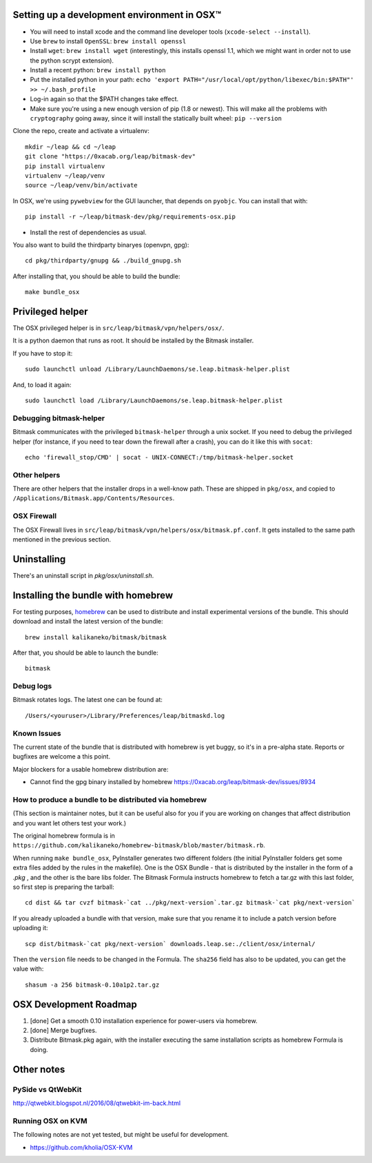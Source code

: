 .. _osx-dev:

Setting up a development environment in OSX™
============================================

.. note: work in progress. send a MR if you spot any mistake or missing info!

* You will need to install xcode and the command line developer tools (``xcode-select --install``).

* Use ``brew`` to install ``OpenSSL``: ``brew install openssl``

* Install ``wget``: ``brew install wget`` (interestingly, this installs openssl 1.1, which we might want in order not to use the python scrypt extension).

* Install a recent python: ``brew install python``

* Put the installed python in your path: ``echo 'export PATH="/usr/local/opt/python/libexec/bin:$PATH"' >> ~/.bash_profile``

* Log-in again so that the $PATH changes take effect.

* Make sure you're using a new enough version of pip (1.8 or newest). This will make all the problems with ``cryptography`` going away, since it will install the statically built wheel: ``pip --version``

Clone the repo, create and activate a virtualenv::

  mkdir ~/leap && cd ~/leap
  git clone "https://0xacab.org/leap/bitmask-dev"
  pip install virtualenv
  virtualenv ~/leap/venv
  source ~/leap/venv/bin/activate

In OSX, we're using ``pywebview`` for the GUI launcher, that depends on ``pyobjc``. You can install that with::

  pip install -r ~/leap/bitmask-dev/pkg/requirements-osx.pip

* Install the rest of dependencies as usual.

You also want to build the thirdparty binaryes (openvpn, gpg)::

  cd pkg/thirdparty/gnupg && ./build_gnupg.sh


After installing that, you should be able to build the bundle::

  make bundle_osx


Privileged helper
=================

The OSX privileged helper is in ``src/leap/bitmask/vpn/helpers/osx/``.

It is a python daemon that runs as root.
It should be installed by the Bitmask installer.

If you have to stop it::

  sudo launchctl unload /Library/LaunchDaemons/se.leap.bitmask-helper.plist


And, to load it again::

  sudo launchctl load /Library/LaunchDaemons/se.leap.bitmask-helper.plist


Debugging bitmask-helper
------------------------

Bitmask communicates with the privileged ``bitmask-helper`` through a unix
socket. If you need to debug the privileged helper (for instance, if you need to
tear down the firewall after a crash), you can do it like this with
``socat``::

  echo 'firewall_stop/CMD' | socat - UNIX-CONNECT:/tmp/bitmask-helper.socket


Other helpers
-------------

There are other helpers that the installer drops in a well-know path.
These are shipped in ``pkg/osx``, and copied to
``/Applications/Bitmask.app/Contents/Resources``.


OSX Firewall
------------

The OSX Firewall lives in ``src/leap/bitmask/vpn/helpers/osx/bitmask.pf.conf``. It gets
installed to the same path mentioned in the previous section.

.. note: cleanup unused helpers

Uninstalling
===================================

There's an uninstall script in `pkg/osx/uninstall.sh`.

Installing the bundle with homebrew
===================================

For testing purposes, `homebrew`_ can be used to distribute and install
experimental versions of the bundle. This should download and install the
latest version of the bundle::

  brew install kalikaneko/bitmask/bitmask

After that, you should be able to launch the bundle::

  bitmask


.. _`homebrew`: https://brew.sh/


Debug logs
----------

Bitmask rotates logs. The latest one can be found at::

  /Users/<youruser>/Library/Preferences/leap/bitmaskd.log


Known Issues
------------

The current state of the bundle that is distributed with homebrew is yet buggy,
so it's in a pre-alpha state. Reports or bugfixes are welcome a this point.

Major blockers for a usable homebrew distribution are:

* Cannot find the gpg binary installed by homebrew https://0xacab.org/leap/bitmask-dev/issues/8934

How to produce a bundle to be distributed via homebrew
------------------------------------------------------

(This section is maintainer notes, but it can be useful also for you if you are working
on changes that affect distribution and you want let others test your work.)

The original homebrew formula is in ``https://github.com/kalikaneko/homebrew-bitmask/blob/master/bitmask.rb``.

When running ``make bundle_osx``, PyInstaller generates two different folders
(the initial PyInstaller folders get some extra files added by the rules in
the makefile). One is the OSX Bundle - that is distributed by the installer in
the form of a `.pkg` , and the other is the bare libs folder. The Bitmask
Formula instructs homebrew to fetch a tar.gz with this last folder, so first
step is preparing the tarball::

  cd dist && tar cvzf bitmask-`cat ../pkg/next-version`.tar.gz bitmask-`cat pkg/next-version`

If you already uploaded a bundle with that version, make sure that you rename it
to include a patch version before uploading it::

  scp dist/bitmask-`cat pkg/next-version` downloads.leap.se:./client/osx/internal/

Then the ``version`` file needs to be changed in the Formula.  The ``sha256``
field has also to be updated, you can get the value with::

   shasum -a 256 bitmask-0.10a1p2.tar.gz


OSX Development Roadmap
=======================

1. [done] Get a smooth 0.10 installation experience for power-users via homebrew.
2. [done] Merge bugfixes.
3. Distribute Bitmask.pkg again, with the installer executing the same
   installation scripts as homebrew Formula is doing.


Other notes
===========

PySide vs QtWebKit
------------------

http://qtwebkit.blogspot.nl/2016/08/qtwebkit-im-back.html

Running OSX on KVM
------------------

The following notes are not yet tested, but might be useful for development.

* https://github.com/kholia/OSX-KVM


